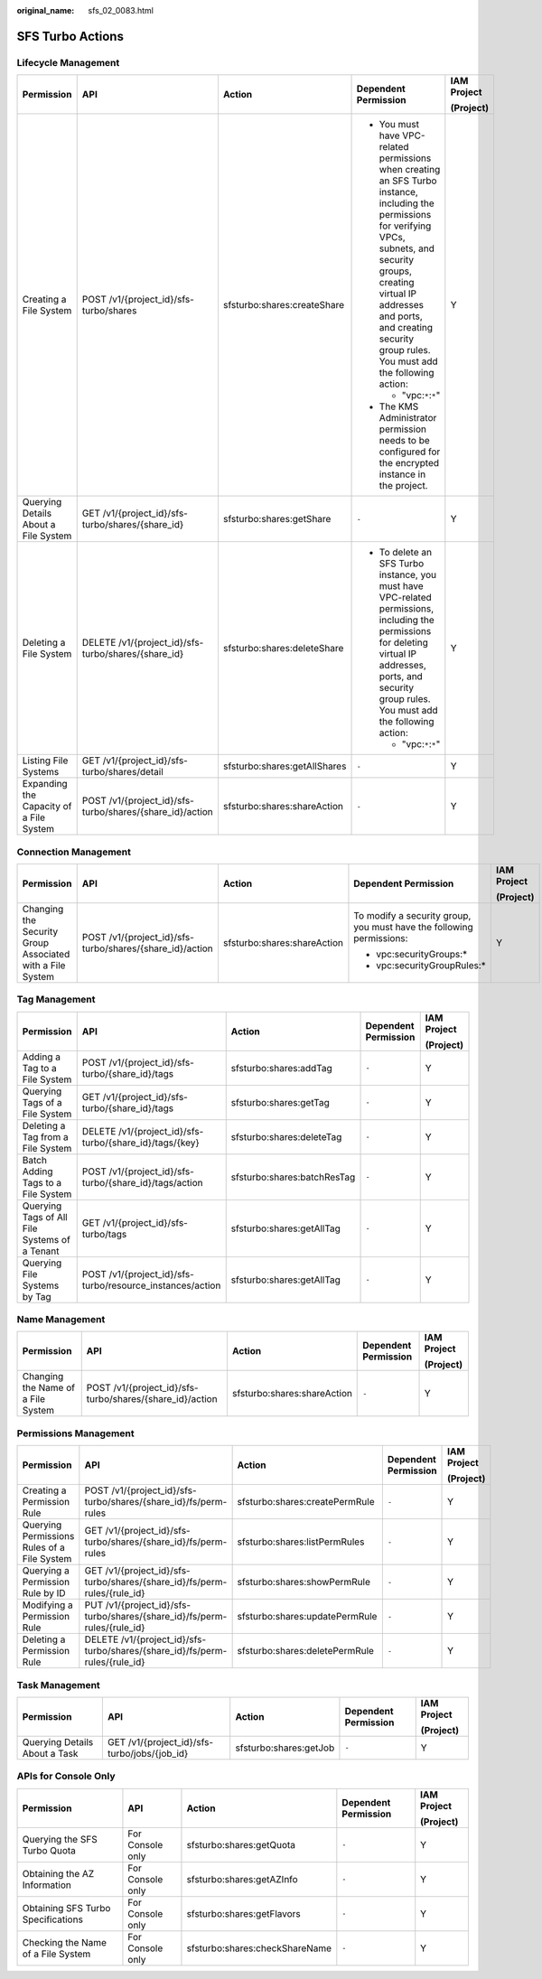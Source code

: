 :original_name: sfs_02_0083.html

.. _sfs_02_0083:

SFS Turbo Actions
=================

Lifecycle Management
--------------------

+-----------------------------------------+----------------------------------------------------------+------------------------------+--------------------------------------------------------------------------------------------------------------------------------------------------------------------------------------------------------------------------------------------------------------------------+-------------+
| Permission                              | API                                                      | Action                       | Dependent Permission                                                                                                                                                                                                                                                     | IAM Project |
|                                         |                                                          |                              |                                                                                                                                                                                                                                                                          |             |
|                                         |                                                          |                              |                                                                                                                                                                                                                                                                          | (Project)   |
+=========================================+==========================================================+==============================+==========================================================================================================================================================================================================================================================================+=============+
| Creating a File System                  | POST /v1/{project_id}/sfs-turbo/shares                   | sfsturbo:shares:createShare  | -  You must have VPC-related permissions when creating an SFS Turbo instance, including the permissions for verifying VPCs, subnets, and security groups, creating virtual IP addresses and ports, and creating security group rules. You must add the following action: | Y           |
|                                         |                                                          |                              |                                                                                                                                                                                                                                                                          |             |
|                                         |                                                          |                              |    -  "vpc:``*``:``*``"                                                                                                                                                                                                                                                  |             |
|                                         |                                                          |                              |                                                                                                                                                                                                                                                                          |             |
|                                         |                                                          |                              | -  The KMS Administrator permission needs to be configured for the encrypted instance in the project.                                                                                                                                                                    |             |
+-----------------------------------------+----------------------------------------------------------+------------------------------+--------------------------------------------------------------------------------------------------------------------------------------------------------------------------------------------------------------------------------------------------------------------------+-------------+
| Querying Details About a File System    | GET /v1/{project_id}/sfs-turbo/shares/{share_id}         | sfsturbo:shares:getShare     | ``-``                                                                                                                                                                                                                                                                    | Y           |
+-----------------------------------------+----------------------------------------------------------+------------------------------+--------------------------------------------------------------------------------------------------------------------------------------------------------------------------------------------------------------------------------------------------------------------------+-------------+
| Deleting a File System                  | DELETE /v1/{project_id}/sfs-turbo/shares/{share_id}      | sfsturbo:shares:deleteShare  | -  To delete an SFS Turbo instance, you must have VPC-related permissions, including the permissions for deleting virtual IP addresses, ports, and security group rules. You must add the following action:                                                              | Y           |
|                                         |                                                          |                              |                                                                                                                                                                                                                                                                          |             |
|                                         |                                                          |                              |    -  "vpc:``*``:``*``"                                                                                                                                                                                                                                                  |             |
+-----------------------------------------+----------------------------------------------------------+------------------------------+--------------------------------------------------------------------------------------------------------------------------------------------------------------------------------------------------------------------------------------------------------------------------+-------------+
| Listing File Systems                    | GET /v1/{project_id}/sfs-turbo/shares/detail             | sfsturbo:shares:getAllShares | ``-``                                                                                                                                                                                                                                                                    | Y           |
+-----------------------------------------+----------------------------------------------------------+------------------------------+--------------------------------------------------------------------------------------------------------------------------------------------------------------------------------------------------------------------------------------------------------------------------+-------------+
| Expanding the Capacity of a File System | POST /v1/{project_id}/sfs-turbo/shares/{share_id}/action | sfsturbo:shares:shareAction  | ``-``                                                                                                                                                                                                                                                                    | Y           |
+-----------------------------------------+----------------------------------------------------------+------------------------------+--------------------------------------------------------------------------------------------------------------------------------------------------------------------------------------------------------------------------------------------------------------------------+-------------+

Connection Management
---------------------

+-----------------------------------------------------------+----------------------------------------------------------+-----------------------------+----------------------------------------------------------------------+-------------+
| Permission                                                | API                                                      | Action                      | Dependent Permission                                                 | IAM Project |
|                                                           |                                                          |                             |                                                                      |             |
|                                                           |                                                          |                             |                                                                      | (Project)   |
+===========================================================+==========================================================+=============================+======================================================================+=============+
| Changing the Security Group Associated with a File System | POST /v1/{project_id}/sfs-turbo/shares/{share_id}/action | sfsturbo:shares:shareAction | To modify a security group, you must have the following permissions: | Y           |
|                                                           |                                                          |                             |                                                                      |             |
|                                                           |                                                          |                             | -  vpc:securityGroups:\*                                             |             |
|                                                           |                                                          |                             | -  vpc:securityGroupRules:\*                                         |             |
+-----------------------------------------------------------+----------------------------------------------------------+-----------------------------+----------------------------------------------------------------------+-------------+

Tag Management
--------------

+-----------------------------------------------+-----------------------------------------------------------+-----------------------------+----------------------+-------------+
| Permission                                    | API                                                       | Action                      | Dependent Permission | IAM Project |
|                                               |                                                           |                             |                      |             |
|                                               |                                                           |                             |                      | (Project)   |
+===============================================+===========================================================+=============================+======================+=============+
| Adding a Tag to a File System                 | POST /v1/{project_id}/sfs-turbo/{share_id}/tags           | sfsturbo:shares:addTag      | ``-``                | Y           |
+-----------------------------------------------+-----------------------------------------------------------+-----------------------------+----------------------+-------------+
| Querying Tags of a File System                | GET /v1/{project_id}/sfs-turbo/{share_id}/tags            | sfsturbo:shares:getTag      | ``-``                | Y           |
+-----------------------------------------------+-----------------------------------------------------------+-----------------------------+----------------------+-------------+
| Deleting a Tag from a File System             | DELETE /v1/{project_id}/sfs-turbo/{share_id}/tags/{key}   | sfsturbo:shares:deleteTag   | ``-``                | Y           |
+-----------------------------------------------+-----------------------------------------------------------+-----------------------------+----------------------+-------------+
| Batch Adding Tags to a File System            | POST /v1/{project_id}/sfs-turbo/{share_id}/tags/action    | sfsturbo:shares:batchResTag | ``-``                | Y           |
+-----------------------------------------------+-----------------------------------------------------------+-----------------------------+----------------------+-------------+
| Querying Tags of All File Systems of a Tenant | GET /v1/{project_id}/sfs-turbo/tags                       | sfsturbo:shares:getAllTag   | ``-``                | Y           |
+-----------------------------------------------+-----------------------------------------------------------+-----------------------------+----------------------+-------------+
| Querying File Systems by Tag                  | POST /v1/{project_id}/sfs-turbo/resource_instances/action | sfsturbo:shares:getAllTag   | ``-``                | Y           |
+-----------------------------------------------+-----------------------------------------------------------+-----------------------------+----------------------+-------------+

Name Management
---------------

+------------------------------------+----------------------------------------------------------+-----------------------------+----------------------+-------------+
| Permission                         | API                                                      | Action                      | Dependent Permission | IAM Project |
|                                    |                                                          |                             |                      |             |
|                                    |                                                          |                             |                      | (Project)   |
+====================================+==========================================================+=============================+======================+=============+
| Changing the Name of a File System | POST /v1/{project_id}/sfs-turbo/shares/{share_id}/action | sfsturbo:shares:shareAction | ``-``                | Y           |
+------------------------------------+----------------------------------------------------------+-----------------------------+----------------------+-------------+

Permissions Management
----------------------

+---------------------------------------------+-----------------------------------------------------------------------------+--------------------------------+----------------------+-------------+
| Permission                                  | API                                                                         | Action                         | Dependent Permission | IAM Project |
|                                             |                                                                             |                                |                      |             |
|                                             |                                                                             |                                |                      | (Project)   |
+=============================================+=============================================================================+================================+======================+=============+
| Creating a Permission Rule                  | POST /v1/{project_id}/sfs-turbo/shares/{share_id}/fs/perm-rules             | sfsturbo:shares:createPermRule | ``-``                | Y           |
+---------------------------------------------+-----------------------------------------------------------------------------+--------------------------------+----------------------+-------------+
| Querying Permissions Rules of a File System | GET /v1/{project_id}/sfs-turbo/shares/{share_id}/fs/perm-rules              | sfsturbo:shares:listPermRules  | ``-``                | Y           |
+---------------------------------------------+-----------------------------------------------------------------------------+--------------------------------+----------------------+-------------+
| Querying a Permission Rule by ID            | GET /v1/{project_id}/sfs-turbo/shares/{share_id}/fs/perm-rules/{rule_id}    | sfsturbo:shares:showPermRule   | ``-``                | Y           |
+---------------------------------------------+-----------------------------------------------------------------------------+--------------------------------+----------------------+-------------+
| Modifying a Permission Rule                 | PUT /v1/{project_id}/sfs-turbo/shares/{share_id}/fs/perm-rules/{rule_id}    | sfsturbo:shares:updatePermRule | ``-``                | Y           |
+---------------------------------------------+-----------------------------------------------------------------------------+--------------------------------+----------------------+-------------+
| Deleting a Permission Rule                  | DELETE /v1/{project_id}/sfs-turbo/shares/{share_id}/fs/perm-rules/{rule_id} | sfsturbo:shares:deletePermRule | ``-``                | Y           |
+---------------------------------------------+-----------------------------------------------------------------------------+--------------------------------+----------------------+-------------+

Task Management
---------------

+-------------------------------+----------------------------------------------+------------------------+----------------------+-------------+
| Permission                    | API                                          | Action                 | Dependent Permission | IAM Project |
|                               |                                              |                        |                      |             |
|                               |                                              |                        |                      | (Project)   |
+===============================+==============================================+========================+======================+=============+
| Querying Details About a Task | GET /v1/{project_id}/sfs-turbo/jobs/{job_id} | sfsturbo:shares:getJob | ``-``                | Y           |
+-------------------------------+----------------------------------------------+------------------------+----------------------+-------------+

APIs for Console Only
---------------------

+------------------------------------+------------------+--------------------------------+----------------------+-------------+
| Permission                         | API              | Action                         | Dependent Permission | IAM Project |
|                                    |                  |                                |                      |             |
|                                    |                  |                                |                      | (Project)   |
+====================================+==================+================================+======================+=============+
| Querying the SFS Turbo Quota       | For Console only | sfsturbo:shares:getQuota       | ``-``                | Y           |
+------------------------------------+------------------+--------------------------------+----------------------+-------------+
| Obtaining the AZ Information       | For Console only | sfsturbo:shares:getAZInfo      | ``-``                | Y           |
+------------------------------------+------------------+--------------------------------+----------------------+-------------+
| Obtaining SFS Turbo Specifications | For Console only | sfsturbo:shares:getFlavors     | ``-``                | Y           |
+------------------------------------+------------------+--------------------------------+----------------------+-------------+
| Checking the Name of a File System | For Console only | sfsturbo:shares:checkShareName | ``-``                | Y           |
+------------------------------------+------------------+--------------------------------+----------------------+-------------+
